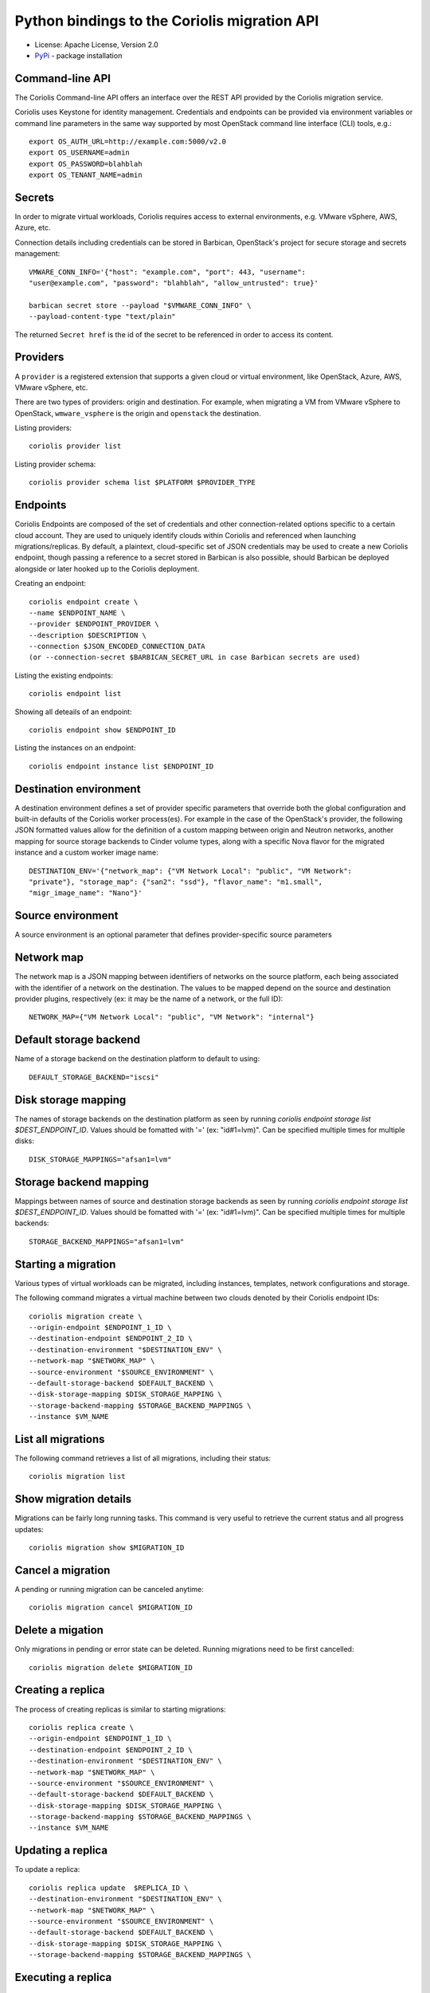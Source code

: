Python bindings to the Coriolis migration API
=============================================

* License: Apache License, Version 2.0
* `PyPi`_ - package installation

.. _PyPi: https://pypi.python.org/pypi/python-coriolisclient

Command-line API
----------------

The Coriolis Command-line API offers an interface over the REST API provided by
the Coriolis migration service.

Coriolis uses Keystone for identity management. Credentials and endpoints can
be provided via environment variables or command line parameters in the same
way supported by most OpenStack command line interface (CLI) tools, e.g.::

    export OS_AUTH_URL=http://example.com:5000/v2.0
    export OS_USERNAME=admin
    export OS_PASSWORD=blahblah
    export OS_TENANT_NAME=admin

Secrets
-------

In order to migrate virtual workloads, Coriolis requires access to external
environments, e.g. VMware vSphere, AWS, Azure, etc.

Connection details including credentials can be stored in Barbican,
OpenStack's project for secure storage and secrets management::

    VMWARE_CONN_INFO='{"host": "example.com", "port": 443, "username":
    "user@example.com", "password": "blahblah", "allow_untrusted": true}'

    barbican secret store --payload "$VMWARE_CONN_INFO" \
    --payload-content-type "text/plain"

The returned ``Secret href`` is the id of the secret to be referenced in order
to access its content.


Providers
---------

A ``provider`` is a registered extension that supports a given cloud or
virtual environment, like OpenStack, Azure, AWS, VMware vSphere, etc.

There are two types of providers: origin and destination. For example, when
migrating a VM from VMware vSphere to OpenStack, ``wmware_vsphere`` is the
origin and ``openstack`` the destination.

Listing providers::

    coriolis provider list

Listing provider schema::

    coriolis provider schema list $PLATFORM $PROVIDER_TYPE


Endpoints
---------

Coriolis Endpoints are composed of the set of credentials and other
connection-related options specific to a certain cloud account. They are
used to uniquely identify clouds within Coriolis and referenced when
launching migrations/replicas. By default, a plaintext, cloud-specific
set of JSON credentials may be used to create a new Coriolis endpoint,
though passing a reference to a secret stored in Barbican is also possible,
should Barbican be deployed alongside or later hooked up to the Coriolis
deployment.

Creating an endpoint::

    coriolis endpoint create \ 
    --name $ENDPOINT_NAME \
    --provider $ENDPOINT_PROVIDER \
    --description $DESCRIPTION \
    --connection $JSON_ENCODED_CONNECTION_DATA
    (or --connection-secret $BARBICAN_SECRET_URL in case Barbican secrets are used)

Listing the existing endpoints::

    coriolis endpoint list

Showing all deteails of an endpoint::

    coriolis endpoint show $ENDPOINT_ID

Listing the instances on an endpoint::

    coriolis endpoint instance list $ENDPOINT_ID


Destination environment
------------------

A destination environment defines a set of provider specific parameters that
override both the global configuration and built-in defaults of the Coriolis
worker process(es). For example in the case of the OpenStack's provider, the
following JSON formatted values allow for the definition of a custom mapping
between origin and Neutron networks, another mapping for source storage
backends to Cinder volume types, along with a specific Nova flavor for the
migrated instance and a custom worker image name::

    DESTINATION_ENV='{"network_map": {"VM Network Local": "public", "VM Network":
    "private"}, "storage_map": {"san2": "ssd"}, "flavor_name": "m1.small",
    "migr_image_name": "Nano"}'


Source environment
------------------

A source environment is an optional parameter that defines
provider-specific source parameters

Network map
-----------

The network map is a JSON mapping between identifiers of networks on the source
platform, each being associated with the identifier of a network on the
destination. The values to be mapped depend on the source and destination
provider plugins, respectively (ex: it may be the name of a network, or the
full ID)::



    NETWORK_MAP={"VM Network Local": "public", "VM Network": "internal"}

Default storage backend
-----------------------

Name of a storage backend on the destination platform to default to using::

    DEFAULT_STORAGE_BACKEND="iscsi"


Disk storage mapping
--------------------
The names of storage backends on the destination platform
as seen by running `coriolis endpoint storage list
$DEST_ENDPOINT_ID`. Values should be fomatted with '='
(ex: "id#1=lvm)". Can be specified multiple times for
multiple disks::

    DISK_STORAGE_MAPPINGS="afsan1=lvm"

Storage backend mapping
-----------------------
Mappings between names of source and destination
storage backends as seen by running `coriolis endpoint
storage list $DEST_ENDPOINT_ID`. Values should be
fomatted with '=' (ex: "id#1=lvm)". Can be specified
multiple times for multiple backends::

    STORAGE_BACKEND_MAPPINGS="afsan1=lvm"


Starting a migration
--------------------

Various types of virtual workloads can be migrated, including instances,
templates, network configurations and storage.

The following command migrates a virtual machine between two clouds denoted
by their Coriolis endpoint IDs::

    coriolis migration create \
    --origin-endpoint $ENDPOINT_1_ID \
    --destination-endpoint $ENDPOINT_2_ID \
    --destination-environment "$DESTINATION_ENV" \
    --network-map "$NETWORK_MAP" \
    --source-environment "$SOURCE_ENVIRONMENT" \
    --default-storage-backend $DEFAULT_BACKEND \
    --disk-storage-mapping $DISK_STORAGE_MAPPING \
    --storage-backend-mapping $STORAGE_BACKEND_MAPPINGS \
    --instance $VM_NAME

List all migrations
-------------------

The following command retrieves a list of all migrations, including their
status::

    coriolis migration list

Show migration details
----------------------

Migrations can be fairly long running tasks. This command is very useful to
retrieve the current status and all progress updates::

    coriolis migration show $MIGRATION_ID

Cancel a migration
------------------

A pending or running migration can be canceled anytime::

    coriolis migration cancel $MIGRATION_ID

Delete a migation
-----------------

Only migrations in pending or error state can be deleted. Running migrations
need to be first cancelled::

    coriolis migration delete $MIGRATION_ID

Creating a replica
------------------

The process of creating replicas is similar to starting migrations::

    coriolis replica create \
    --origin-endpoint $ENDPOINT_1_ID \
    --destination-endpoint $ENDPOINT_2_ID \
    --destination-environment "$DESTINATION_ENV" \
    --network-map "$NETWORK_MAP" \
    --source-environment "$SOURCE_ENVIRONMENT" \
    --default-storage-backend $DEFAULT_BACKEND \
    --disk-storage-mapping $DISK_STORAGE_MAPPING \
    --storage-backend-mapping $STORAGE_BACKEND_MAPPINGS \
    --instance $VM_NAME

Updating a replica
------------------

To update a replica::

    coriolis replica update  $REPLICA_ID \
    --destination-environment "$DESTINATION_ENV" \
    --network-map "$NETWORK_MAP" \
    --source-environment "$SOURCE_ENVIRONMENT" \
    --default-storage-backend $DEFAULT_BACKEND \
    --disk-storage-mapping $DISK_STORAGE_MAPPING \
    --storage-backend-mapping $STORAGE_BACKEND_MAPPINGS \

Executing a replica
-------------------

After defining a replica in Coriolis, you have to actually launch so-called
replica executions in order for the replication process to kick off.
With each replica execution, the VM's storage elements on the source
environment are 'replicated' directly into storage elements on the
destination, practically creating cross-cloud backups of your instances
which are continuously updated. A replica execution would imply transferring
only the necessary changes to synchronize the state of the storage elements
of the destination, thus the first execution of a replica will always mean
a full transfer of the source storage elements (albeit only of the allocated
blocks), with all subsequent executions implying only transfer of the changed
blocks. Replica executions may then be booted into fully-fledged instances
on the destination cloud should failover from the source environment be
required.

To execute a replica::

    coriolis replica execute $REPLICA_ID

To list all the executions of a replica::

    coriolis replica execution list $REPLICA_ID

To cancel a specific execution of a replica::

    coriolis replica execution cancel $REPLICA_ID $EXECUTION_ID

To delete a specific execution of a replica::

    coriolis replica execution delete $REPLICA_ID $EXECUTION_ID

Showing a replica
-----------------

To retrieve the current status of a replica ::

    coriolis replica show $REPLICA_ID

And to do that for a particular execution of a replica::

    coriolis replica execution show $REPLICA_ID $EXECUTION_ID

Deploying a replica
-------------------

Replicas can be deployed into full VMs with::

    coriolis migration deploy replica $REPLICA_ID

As this process may take some time, it is useful to know that it can be
interacted with just like a regular migration (i.e. coriolis migration
show $ID).

Listing all replicas
--------------------

To list the currently existing replicas::

    coriolis replica list

Deleting a replica
------------------

To delete a replica::

    coriolis replica delete $REPLICA_ID

Deleting replica target disks
-----------------------------

To delete a replica's target disks::

    coriolis replica disks delete $REPLICA_ID
    
Creating replica execution schedule
-----------------------------------

To create a schedule for the execution of a replica, with UTC time::

    coriolis replica schedule create \
    $REPLICA_ID \
    -M $MINUTE -H $HOUR -d $DAY -m $MONTH
    
Listing all replica execution schedules
---------------------------------------

To list the currently existing schedules of a replica::

    coriolis replica schedule list $REPLICA_ID
    
Showing a replica execution schedule
------------------------------------

To retrieve the current status of a replica execution schedule::

    coriolis replica schedule show  $REPLICA_ID $SCHEDULE_ID
    
Deleting a replica execution schedule
-------------------------------------

To delete a replica execution schedule::

    coriolis replica schedule delete  $REPLICA_ID $SCHEDULE_ID
    
Updating a replica execution schedule
-------------------------------------

To update a replica execution schedule::

    coriolis replica schedule update  $REPLICA_ID $SCHEDULE_ID \ 
    -M $MINUTE -H $HOUR -w $WEEK_DAY \ 
 

Python API
----------

The Python interface matches the underlying REST API, it's used by the CLI and
can be employed in 3rd party projects::

    >>> from coriolisclient import client
    >>> c = client.Client(session=keystone_session)
    >>> c.migrations.list()
    [...]
    >>> c.migrations.get(migration_id)
    [...]
